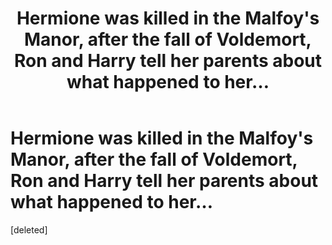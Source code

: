 #+TITLE: Hermione was killed in the Malfoy's Manor, after the fall of Voldemort, Ron and Harry tell her parents about what happened to her...

* Hermione was killed in the Malfoy's Manor, after the fall of Voldemort, Ron and Harry tell her parents about what happened to her...
:PROPERTIES:
:Score: 1
:DateUnix: 1606152459.0
:DateShort: 2020-Nov-23
:FlairText: Prompt
:END:
[deleted]

